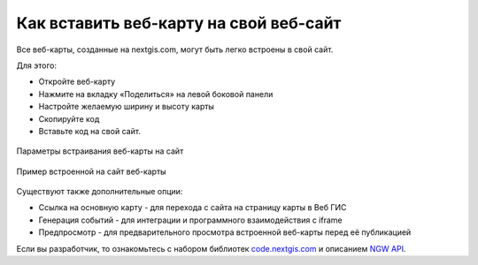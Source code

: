 .. _ngcom_embed_webmap:

Как вставить веб-карту на свой веб-сайт
=========================================

Все веб-карты, созданные на nextgis.com, могут быть легко встроены в свой сайт.

Для этого:

* Откройте веб-карту 
* Нажмите на вкладку «Поделиться» на левой боковой панели
* Настройте желаемую ширину и высоту карты
* Скопируйте код 
* Вставьте код на свой сайт.

.. figure:: _static/embed_webmap.png
   :name: embed_webmap
   :align: center
   :width: 20cm

   Параметры встраивания веб-карты на сайт
   
   
.. figure:: _static/webmap_on_site.png
   :name: webmap_on_site
   :align: center
   :width: 20cm

   Пример встроенной на сайт веб-карты

Существуют также дополнительные опции:

* Ссылка на основную карту - для перехода с сайта на страницу карты в Веб ГИС
* Генерация событий - для интеграции и программного взаимодействия с iframe
* Предпросмотр - для предварительного просмотра встроенной веб-карты перед её публикацией

Если вы разработчик, то ознакомьтесь с набором библиотек `code.nextgis.com <https://code.nextgis.com/>`_ и описанием `NGW API <https://docs.nextgis.ru/docs_ngweb_dev/doc/toc.html>`_.
